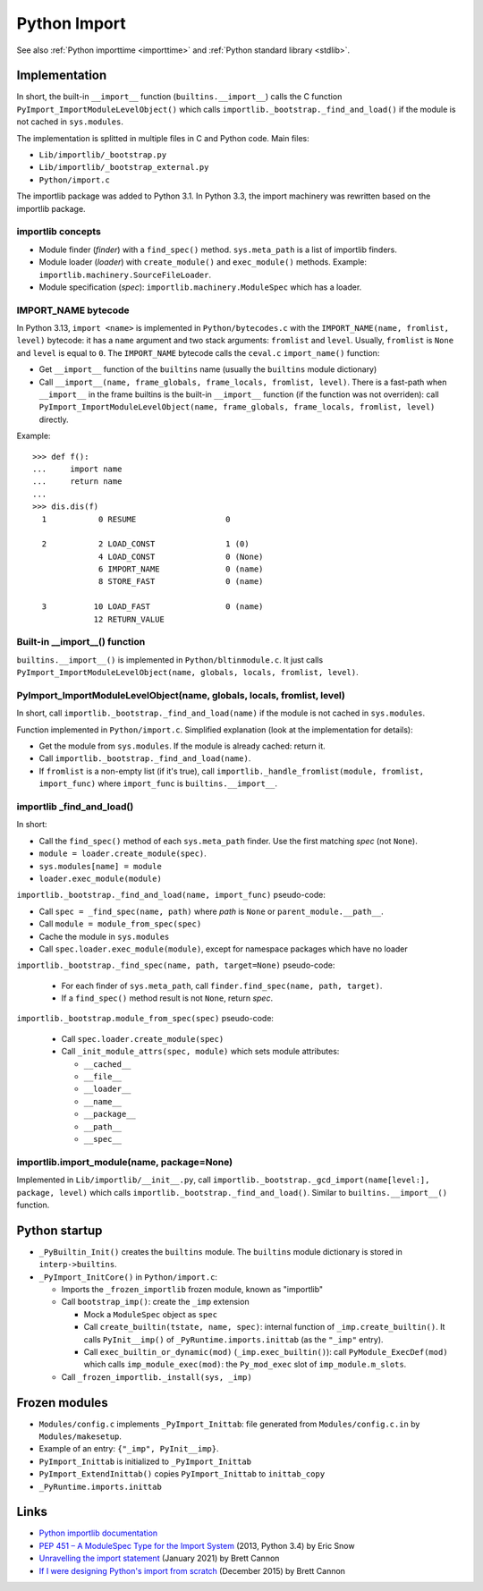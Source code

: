 .. _import:

+++++++++++++
Python Import
+++++++++++++

See also :ref:`Python importtime <importtime>` and :ref:`Python standard library <stdlib>`.

Implementation
==============

In short, the built-in ``__import__`` function (``builtins.__import__``) calls
the C function ``PyImport_ImportModuleLevelObject()`` which calls
``importlib._bootstrap._find_and_load()`` if the module is not cached in
``sys.modules``.

The implementation is splitted in multiple files in C and Python code. Main
files:

* ``Lib/importlib/_bootstrap.py``
* ``Lib/importlib/_bootstrap_external.py``
* ``Python/import.c``

The importlib package was added to Python 3.1. In Python 3.3, the import
machinery was rewritten based on the importlib package.

importlib concepts
------------------

* Module finder (*finder*) with a ``find_spec()`` method.
  ``sys.meta_path`` is a list of importlib finders.
* Module loader (*loader*) with ``create_module()`` and ``exec_module()`` methods.
  Example: ``importlib.machinery.SourceFileLoader``.
* Module specification (*spec*): ``importlib.machinery.ModuleSpec`` which has a
  loader.

IMPORT_NAME bytecode
--------------------

In Python 3.13, ``import <name>`` is implemented in ``Python/bytecodes.c`` with
the ``IMPORT_NAME(name, fromlist, level)`` bytecode: it has a ``name`` argument
and two stack arguments: ``fromlist`` and ``level``. Usually, ``fromlist`` is
``None`` and ``level`` is equal to ``0``.  The ``IMPORT_NAME`` bytecode calls
the ``ceval.c`` ``import_name()`` function:

* Get ``__import__`` function of the ``builtins`` name (usually the
  ``builtins`` module dictionary)
* Call ``__import__(name, frame_globals, frame_locals, fromlist, level)``.
  There is a fast-path when ``__import__`` in the frame builtins is the
  built-in ``__import__`` function (if the function was not overriden):
  call ``PyImport_ImportModuleLevelObject(name, frame_globals, frame_locals, fromlist, level)`` directly.

Example::

    >>> def f():
    ...     import name
    ...     return name
    ...
    >>> dis.dis(f)
      1           0 RESUME                   0

      2           2 LOAD_CONST               1 (0)
                  4 LOAD_CONST               0 (None)
                  6 IMPORT_NAME              0 (name)
                  8 STORE_FAST               0 (name)

      3          10 LOAD_FAST                0 (name)
                 12 RETURN_VALUE

Built-in __import__() function
------------------------------

``builtins.__import__()`` is implemented in ``Python/bltinmodule.c``. It just
calls ``PyImport_ImportModuleLevelObject(name, globals, locals, fromlist, level)``.

PyImport_ImportModuleLevelObject(name, globals, locals, fromlist, level)
------------------------------------------------------------------------

In short, call ``importlib._bootstrap._find_and_load(name)`` if the module is
not cached in ``sys.modules``.

Function implemented in ``Python/import.c``. Simplified explanation (look at
the implementation for details):

* Get the module from ``sys.modules``. If the module is already cached: return
  it.
* Call ``importlib._bootstrap._find_and_load(name)``.
* If ``fromlist`` is a non-empty list (if it's true),
  call ``importlib._handle_fromlist(module, fromlist, import_func)``
  where ``import_func`` is ``builtins.__import__``.

importlib _find_and_load()
--------------------------

In short:

* Call the ``find_spec()`` method of each ``sys.meta_path`` finder. Use the
  first matching *spec* (not ``None``).
* ``module = loader.create_module(spec)``.
* ``sys.modules[name] = module``
* ``loader.exec_module(module)``

``importlib._bootstrap._find_and_load(name, import_func)`` pseudo-code:

* Call ``spec = _find_spec(name, path)`` where *path* is ``None``
  or ``parent_module.__path__``.
* Call ``module = module_from_spec(spec)``
* Cache the module in ``sys.modules``
* Call ``spec.loader.exec_module(module)``, except for namespace packages which
  have no loader

``importlib._bootstrap._find_spec(name, path, target=None)`` pseudo-code:

  * For each finder of ``sys.meta_path``,
    call ``finder.find_spec(name, path, target)``.
  * If a ``find_spec()`` method result is not ``None``, return *spec*.

``importlib._bootstrap.module_from_spec(spec)`` pseudo-code:

  * Call ``spec.loader.create_module(spec)``
  * Call ``_init_module_attrs(spec, module)`` which sets module attributes:

    * ``__cached__``
    * ``__file__``
    * ``__loader__``
    * ``__name__``
    * ``__package__``
    * ``__path__``
    * ``__spec__``

importlib.import_module(name, package=None)
-------------------------------------------

Implemented in ``Lib/importlib/__init__.py``, call
``importlib._bootstrap._gcd_import(name[level:], package, level)`` which calls
``importlib._bootstrap._find_and_load()``. Similar to ``builtins.__import__()``
function.


Python startup
==============

* ``_PyBuiltin_Init()`` creates the ``builtins`` module.
  The ``builtins`` module dictionary is stored in ``interp->builtins``.
* ``_PyImport_InitCore()`` in ``Python/import.c``:

  * Imports the ``_frozen_importlib`` frozen module, known as "importlib"
  * Call ``bootstrap_imp()``: create the ``_imp`` extension

    * Mock a ``ModuleSpec`` object as ``spec``
    * Call ``create_builtin(tstate, name, spec)``:
      internal function of ``_imp.create_builtin()``. It calls
      ``PyInit__imp()`` of ``_PyRuntime.imports.inittab`` (as the ``"_imp"`` entry).
    * Call ``exec_builtin_or_dynamic(mod)`` (``_imp.exec_builtin()``):
      call ``PyModule_ExecDef(mod)`` which calls ``imp_module_exec(mod)``:
      the ``Py_mod_exec`` slot of ``imp_module.m_slots``.

  * Call ``_frozen_importlib._install(sys, _imp)``


Frozen modules
==============

* ``Modules/config.c`` implements ``_PyImport_Inittab``:
  file generated from ``Modules/config.c.in`` by ``Modules/makesetup``.
* Example of an entry: ``{"_imp", PyInit__imp}``.
* ``PyImport_Inittab`` is initialized to ``_PyImport_Inittab``
* ``PyImport_ExtendInittab()`` copies ``PyImport_Inittab`` to ``inittab_copy``
* ``_PyRuntime.imports.inittab``


Links
=====

* `Python importlib documentation
  <https://docs.python.org/dev/library/importlib.html>`_
* `PEP 451 – A ModuleSpec Type for the Import System
  <https://peps.python.org/pep-0451/>`_ (2013, Python 3.4) by Eric Snow
* `Unravelling the import statement
  <https://snarky.ca/unravelling-the-import-statement/>`_
  (January 2021) by Brett Cannon
* `If I were designing Python's import from scratch
  <https://snarky.ca/if-i-were-designing-imort-from-scratch/>`_
  (December 2015) by Brett Cannon
